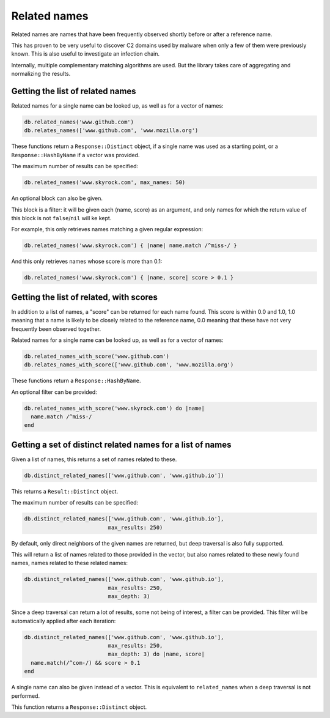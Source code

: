 Related names
=============

Related names are names that have been frequently observed shortly
before or after a reference name.

This has proven to be very useful to discover C2 domains used by
malware when only a few of them were previously known. This is also
useful to investigate an infection chain.

Internally, multiple complementary matching algorithms are used. But the
library takes care of aggregating and normalizing the results.

Getting the list of related names
---------------------------------

Related names for a single name can be looked up, as well as for
a vector of names:

.. code-block:: ruby

    db.related_names('www.github.com')
    db.relates_names(['www.github.com', 'www.mozilla.org')

These functions return a ``Response::Distinct`` object, if a single
name was used as a starting point, or a ``Response::HashByName`` if a
vector was provided.

The maximum number of results can be specified:

.. code-block:: ruby

    db.related_names('www.skyrock.com', max_names: 50)

An optional block can also be given.

This block is a filter: it will be given each (name, score) as an
argument, and only names for which the return value of this block is
not ``false``/``nil`` will ke kept.

For example, this only retrieves names matching a given regular
expression:

.. code-block:: ruby

    db.related_names('www.skyrock.com') { |name| name.match /^miss-/ }
    
And this only retrieves names whose score is more than 0.1:

.. code-block:: ruby

    db.related_names('www.skyrock.com') { |name, score| score > 0.1 }

Getting the list of related, with scores
----------------------------------------

In addition to a list of names, a "score" can be returned for each
name found. This score is within 0.0 and 1.0, 1.0 meaning that a name
is likely to be closely related to the reference name, 0.0 meaning
that these have not very frequently been observed together.

Related names for a single name can be looked up, as well as for
a vector of names:

.. code-block:: ruby

    db.related_names_with_score('www.github.com')
    db.relates_names_with_score(['www.github.com', 'www.mozilla.org')

These functions return a ``Response::HashByName``.

An optional filter can be provided:

.. code-block:: ruby

    db.related_names_with_score('www.skyrock.com') do |name|
      name.match /^miss-/
    end

Getting a set of distinct related names for a list of names
-----------------------------------------------------------

Given a list of names, this returns a set of names related to these.

.. code-block:: ruby

    db.distinct_related_names(['www.github.com', 'www.github.io'])

This returns a ``Result::Distinct`` object.

The maximum number of results can be specified:

.. code-block:: ruby

    db.distinct_related_names(['www.github.com', 'www.github.io'],
                              max_results: 250)

By default, only direct neighbors of the given names are returned, but
deep traversal is also fully supported.

This will return a list of names related to those provided in the
vector, but also names related to these newly found names, names
related to these related names:

.. code-block:: ruby

    db.distinct_related_names(['www.github.com', 'www.github.io'],
                              max_results: 250,
                              max_depth: 3)

Since a deep traversal can return a lot of results, some not being of
interest, a filter can be provided. This filter will be automatically applied
after each iteration:

.. code-block:: ruby

    db.distinct_related_names(['www.github.com', 'www.github.io'],
                              max_results: 250,
                              max_depth: 3) do |name, score|
      name.match(/^com-/) && score > 0.1
    end

A single name can also be given instead of a vector. This is
equivalent to ``related_names`` when a deep traversal is not performed.

This function returns a ``Response::Distinct`` object.
